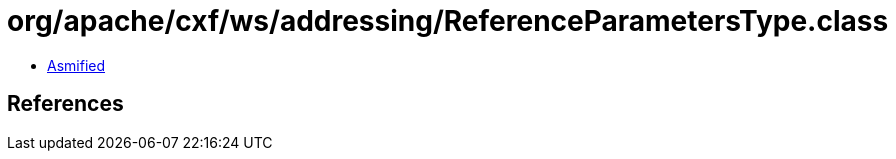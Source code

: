 = org/apache/cxf/ws/addressing/ReferenceParametersType.class

 - link:ReferenceParametersType-asmified.java[Asmified]

== References

